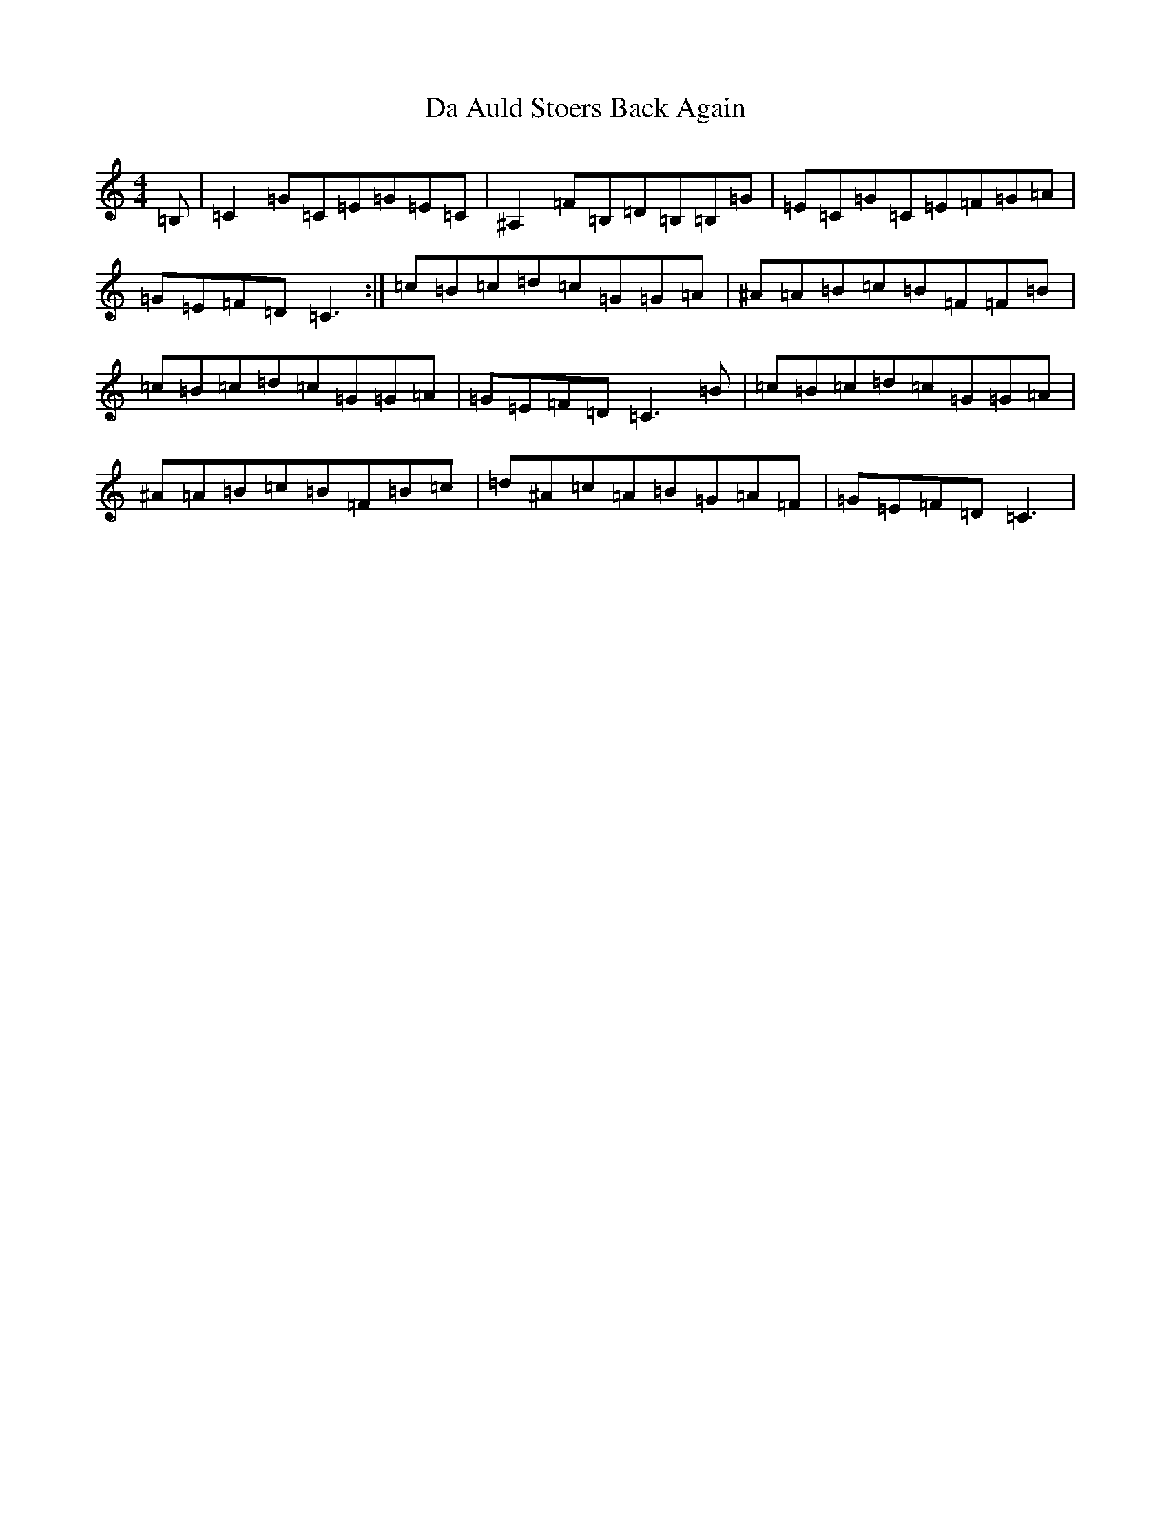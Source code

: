 X: 4622
T: Da Auld Stoers Back Again
S: https://thesession.org/tunes/13058#setting22454
Z: G Major
R: reel
M:4/4
L:1/8
K: C Major
=B,|=C2=G=C=E=G=E=C|^A,2=F=B,=D=B,=B,=G|=E=C=G=C=E=F=G=A|=G=E=F=D=C3:|=c=B=c=d=c=G=G=A|^A=A=B=c=B=F=F=B|=c=B=c=d=c=G=G=A|=G=E=F=D=C3=B|=c=B=c=d=c=G=G=A|^A=A=B=c=B=F=B=c|=d^A=c=A=B=G=A=F|=G=E=F=D=C3|